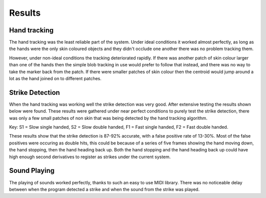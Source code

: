 Results
=======

Hand tracking
-------------

The hand tracking was the least reliable part of the system.  Under ideal
conditions it worked almost perfectly, as long as the hands were the only skin
coloured objects and they didn't occlude one another there was no problem
tracking them.

However, under non-ideal conditions the tracking deteriorated rapidly.  If there
was another patch of skin colour larger than one of the hands then the simple
blob tracking in use would prefer to follow that instead, and there was no way
to take the marker back from the patch.  If there were smaller patches of skin
colour then the centroid would jump around a lot as the hand joined on to
different patches.

Strike Detection
----------------

When the hand tracking was working well the strike detection was very good.
After extensive testing the results shown below were found.  These results were
gathered under near perfect conditions to purely test the strike detection,
there was only a few small patches of non skin that was being detected by the
hand tracking algorithm.

.. raw:: latex

  \vspace{10pt}

  \begin{tabular}{l|rrr}
  Test                             & Strikes & Correct +ve & False +ve\\
  \hline
  S1 (1 bps) &  100    &   92             &  13\\
  S2 (2 bps) &  100    &   87             &  19\\
  F1 (4 bps) & ~200    & ~184             & ~40\\
  F2 (8 bps) & ~200    & ~175             & ~60
  \end{tabular}

  \vspace{10pt}

Key: S1 = Slow single handed, S2 = Slow double handed, F1 = Fast single handed,
F2 = Fast double handed.

These results show that the strike detection is 87-92% accurate, with a false
positive rate of 13-30%.  Most of the false positives were occuring as double
hits, this could be because of a series of five frames showing the hand moving
down, the hand stopping, then the hand heading back up.  Both the hand stopping
and the hand heading back up could have high enough second derivatives to
register as strikes under the current system.

Sound Playing
-------------

The playing of sounds worked perfectly, thanks to such an easy to use MIDI
library.  There was no noticeable delay between when the program detected a
strike and when the sound from the strike was played.
